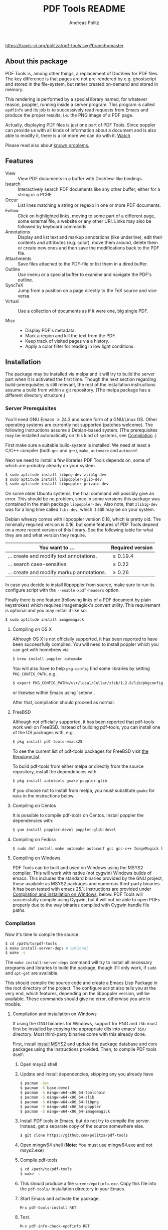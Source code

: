 #+TITLE:     PDF Tools README
#+AUTHOR:    Andreas Politz
#+EMAIL:     politza@fh-trier.de

[[https://travis-ci.org/politza/pdf-tools.svg?branch%3Dmaster][https://travis-ci.org/politza/pdf-tools.svg?branch=master]]
[[http://stable.melpa.org/#/pdf-tools][http://stable.melpa.org/packages/pdf-tools-badge.svg]]
[[http://melpa.org/#/pdf-tools][http://melpa.org/packages/pdf-tools-badge.svg]]



** About this package
   PDF Tools is, among other things, a replacement of DocView for PDF
   files.  The key difference is that pages are not pre-rendered by
   e.g. ghostscript and stored in the file-system, but rather created
   on-demand and stored in memory.

   This rendering is performed by a special library named, for
   whatever reason, poppler, running inside a server program.  This
   program is called ~epdfinfo~ and its job is to successively
   read requests from Emacs and produce the proper results, i.e. the
   PNG image of a PDF page.

   Actually, displaying PDF files is just one part of PDF Tools.
   Since poppler can provide us with all kinds of information about a
   document and is also able to modify it, there is a lot more we can
   do with it. [[http://www.dailymotion.com/video/x2bc1is_pdf-tools-tourdeforce_tech?forcedQuality%3Dhd720][Watch]]

   Please read also about [[#known-problems][known problems.]]

** Features
   + View :: View PDF documents in a buffer with DocView-like
             bindings.
   + Isearch :: Interactively search PDF documents like any other
                buffer, either for a string or a PCRE.
   + Occur :: List lines matching a string or regexp in one or more
              PDF documents.
   + Follow ::
    Click on highlighted links, moving to some part of a different
    page, some external file, a website or any other URI.  Links may
    also be followed by keyboard commands.
   + Annotations :: Display and list text and markup annotations (like
                    underline), edit their contents and attributes
                    (e.g. color), move them around, delete them or
                    create new ones and then save the modifications
                    back to the PDF file.
   + Attachments :: Save files attached to the PDF-file or list them
                    in a dired buffer.
   + Outline :: Use imenu or a special buffer to examine and navigate
                the PDF's outline.
   + SyncTeX :: Jump from a position on a page directly to the TeX
                source and vice versa.
   + Virtual ::
    Use a collection of documents as if it were one, big single PDF.

   + Misc ::
     - Display PDF's metadata.
     - Mark a region and kill the text from the PDF.
     - Keep track of visited pages via a history.
     - Apply a color filter for reading in low light conditions.

** Installation
   The package may be installed via melpa and it will try to build the
   server part when it is activated the first time.  Though the next
   section regarding build-prerequisites is still relevant, the rest
   of the installation instructions assume a build from within a git
   repository. (The melpa package has a different directory
   structure.)

*** Server Prerequisites
    You'll need GNU Emacs \ge 24.3 and some form of a GNU/Linux OS.
    Other operating systems are currently not supported (patches
    welcome).  The following instructions assume a Debian-based
    system. (The prerequisites may be installed automatically on this
    kind of systems, see [[#compilation][Compilation]] .)

    First make sure a suitable build-system is installed.  We need at
    least a C/C++ compiler (both ~gcc~ and ~g++~), ~make~, ~automake~
    and ~autoconf~.

    Next we need to install a few libraries PDF Tools depends on, some
    of which are probably already on your system.
#+begin_src sh
  $ sudo aptitude install libpng-dev zlib1g-dev
  $ sudo aptitude install libpoppler-glib-dev
  $ sudo aptitude install libpoppler-private-dev
#+end_src
    On some older Ubuntu systems, the final command will possibly give
    an error.  This should be no problem, since in some versions this
    package was contained in the main package ~libpoppler-dev~.  Also
    note, that ~zlib1g-dev~ was for a long time called ~libz-dev~,
    which it still may be on your system.

    Debian wheezy comes with libpoppler version 0.18, which is pretty
    old.  The minimally required version is 0.16, but some features of
    PDF Tools depend on a more recent version of this library.  See
    the following table for what they are and what version they
    require.

    | You want to ...                           | Required version |
    |-------------------------------------------+------------------|
    | ... create and modify text annotations.   | \ge 0.19.4       |
    | ... search case-sensitive.                | \ge 0.22         |
    | ... create and modify markup annotations. | \ge 0.26         |
    |-------------------------------------------+------------------|

    In case you decide to install libpoppler from source, make sure
    to run its configure script with the ~--enable-xpdf-headers~
    option.

    Finally there is one feature (following links of a PDF document by
    plain keystrokes) which requires imagemagick's convert utility.
    This requirement is optional and you may install it like so:
#+begin_src sh
  $ sudo aptitude install imagemagick
#+end_src
**** Compiling on OS X
     Although OS X is not officially supported, it has been reported
     to have been successfully compiled.  You will need to install
     poppler which you can get with homebrew via
#+BEGIN_SRC sh
  $ brew install poppler automake
#+END_SRC

     You will also have to help ~pkg-config~ find some libraries by
     setting ~PKG_CONFIG_PATH~, e.g.
#+BEGIN_SRC sh
  $ export PKG_CONFIG_PATH=/usr/local/Cellar/zlib/1.2.8/lib/pkgconfig:/usr/local/lib/pkgconfig:/opt/X11/lib/pkgconfig
#+END_SRC
     or likewise within Emacs using `setenv`.

     After that, compilation should proceed as normal.
**** FreeBSD
     Although not officially supported, it has been reported that
     pdf-tools work well on FreeBSD.  Instead of building pdf-tools, you
     can install one of the OS packages with, e.g.
#+BEGIN_SRC sh
  $ pkg install pdf-tools-emacs25
#+END_SRC
     To see the current list of pdf-tools packages for FreeBSD visit
     [[https://repology.org/metapackages/?search=pdf-tools&inrepo=freebsd][the Repology list]].

     To build pdf-tools from either melpa or directly from the source
     repository, install the dependencies with
#+BEGIN_SRC sh
  $ pkg install autotools gmake poppler-glib
#+END_SRC

     If you choose not to install from melpa, you must substitute
    ~gmake~ for ~make~ in the instructions below.
**** Compiling on Centos
     It is possible to compile pdf-tools on Centos. Install poppler the dependencies with:
#+BEGIN_SRC sh
  $ yum install poppler-devel poppler-glib-devel
#+END_SRC

**** Compiling on Fedora
#+BEGIN_SRC sh
  $ sudo dnf install make automake autoconf gcc gcc-c++ ImageMagick libpng-devel zlib-devel poppler-glib-devel
#+END_SRC

**** Compiling on Windows
     PDF Tools can be built and used on Windows using the MSYS2
     compiler. This will work with native (not cygwin) Windows builds of
     emacs. This includes the standard binaries provided by the GNU
     project, those available as MSYS2 packages and numerous third-party
     binaries. It has been tested with emacs 25.1. Instructions are
     provided under [[#compilation-and-installation-on-windows][Compilation and installation on Windows]], below.
     PDF Tools will successfully compile using Cygwin, but it will not be 
     able to open PDFs properly due to the way binaries compiled with Cygwin
     handle file paths.

*** Compilation
    :PROPERTIES:
    :CUSTOM_ID: compilation
    :END:
    Now it's time to compile the source.
#+begin_src sh
    $ cd /path/to/pdf-tools
    $ make install-server-deps # optional
    $ make -s
#+end_src
    The ~make install-server-deps~ command will try to install all
    necessary programs and libraries to build the package, though
    it'll only work, if ~sudo~ and ~apt-get~ are available.

    This should compile the source code and create a Emacs Lisp
    Package in the root directory of the project. The configure script
    also tells you at the very end, which features, depending on the
    libpoppler version, will be available.  These commands should give
    no error, otherwise you are in trouble.
**** Compilation and installation on Windows
      If using the GNU binaries for Windows, support for PNG and zlib
      must first be installed by copying the appropriate dlls into
      emacs' ~bin/~ directory. Most third-party binaries come with this
      already done.

      First, install [[http://www.msys2.org/][install MSYS2]] and update
      the package database and core packages using the instructions
      provided. Then, to compile PDF tools itself:

      1. Open msys2 shell

      2. Update and install dependencies, skipping any you already have
         #+BEGIN_SRC sh
         $ pacman -Syu
         $ pacman -S base-devel
         $ pacman -S mingw-w64-x86_64-toolchain
         $ pacman -S mingw-w64-x86_64-zlib
         $ pacman -S mingw-w64-x86_64-libpng
         $ pacman -S mingw-w64-x86_64-poppler
         $ pacman -S mingw-w64-x86_64-imagemagick
         #+END_SRC

      3. Install PDF tools in Emacs, but do not try to compile the
         server. Instead, get a separate copy of the source somewhere
         else.
         #+BEGIN_SRC sh
         $ git clone https://github.com/politza/pdf-tools
         #+END_SRC

      4. Open mingw64 shell (*Note:* You must use mingw64.exe and not msys2.exe)

      5. Compile pdf-tools
         #+BEGIN_SRC sh
         $ cd /path/to/pdf-tools
         $ make -s
         #+END_SRC

      6. This should produce a file ~server/epdfinfo.exe~. Copy this file
         into the ~pdf-tools/~ installation directory in your Emacs.

      7. Start Emacs and activate the package.
         #+BEGIN_SRC
         M-x pdf-tools-install RET
         #+END_SRC

      8. Test.
         #+BEGIN_SRC
         M-x pdf-info-check-epdfinfo RET
         #+END_SRC

      If this is successful, ~(pdf-tools-install)~ can be added to Emacs'
      config. Note that libraries from other GNU utilities, such as Git
      for Windows, may interfere with those needed by PDF Tools.
      ~pdf-info-check-epdinfo~ will succeed, but errors occur when trying
      to view a PDF file. This can be fixed by ensuring that the MSYS
      libraries are always preferred in emacs:

 #+BEGIN_SRC emacs-lisp
 (setenv "PATH" (concat "C:\\msys64\\mingw64\\bin;" (getenv "PATH")))
 #+END_SRC

*** ELisp Prerequisites
    This package depends on the following Elisp packages, which should
    be installed before installing the Pdf Tools package.

    | Package   | Required version                 |
    |-----------+----------------------------------|
    | [[https://elpa.gnu.org/packages/let-alist.html][let-alist]] | >= 1.0.4 (comes with Emacs 25.2) |
    | [[http://melpa.org/#/tablist][tablist]]   | >= 0.70                          |
    |-----------+----------------------------------|

*** Installing
    If ~make~ produced the ELP file ~pdf-tools-${VERSION}.tar~ you are
    fine.  This package contains all the necessary files for Emacs
    and may be installed by either using
#+begin_src sh
    $ make install-package
#+end_src
    or executing the Emacs command
#+begin_src elisp
  M-x package-install-file RET pdf-tools-${VERSION}.tar RET
#+end_src

  To complete the installation process, you need to activate the
  package by putting
#+begin_src elisp
  (pdf-tools-install)
#+end_src
  somewhere in your ~.emacs~. Next you probably want to take a look at
  the various features of what you've just installed.  The following
  two commands might be of help for doing so.
#+begin_src elisp
  M-x pdf-tools-help RET
  M-x pdf-tools-customize RET
#+end_src

*** Updating
    Some day you might want to update this package via ~git pull~ and
    then reinstall it.  Sometimes this may fail, especially if
    Lisp-Macros are involved and the version hasn't changed.  To avoid
    this kind of problems, you should delete the old package via
    ~list-packages~, restart Emacs and then reinstall the package.

    This also applies when updating via package and melpa.

** Known problems
    :PROPERTIES:
    :CUSTOM_ID: known-problems
    :END:

*** linum-mode
    PDF Tools does not work well together with ~linum-mode~ and
    activating it in a ~pdf-view-mode~, e.g. via ~global-linum-mode~,
    might make Emacs choke.

*** auto-revert
    Autorevert works by polling the file-system every
    ~auto-revert-interval~ seconds, optionally combined with some
    event-based reverting via [[https://www.gnu.org/software/emacs/manual/html_node/elisp/File-Notifications.html][file notification]].  But this currently
    does not work reliably, such that Emacs may revert the PDF-buffer
    while the corresponding file is still being written to (e.g. by
    LaTeX), leading to a potential error.

    With a recent [[https://www.gnu.org/software/auctex/][auctex]] installation, you might want to put the
    following somewhere in your dotemacs, which will revert the PDF-buffer
    *after* the TeX compilation has finished.
#+BEGIN_SRC emacs-lisp
  (add-hook 'TeX-after-compilation-finished-functions #'TeX-revert-document-buffer)
#+END_SRC
** Some keybindings

| Navigation                                 |                       |
|--------------------------------------------+-----------------------|
| Scroll Up / Down by page-full              | ~space~ / ~backspace~ |
| Scroll Up / Down by line                   | ~C-p~ / ~C-n~         |
| Scroll Right / Left                        | ~C-f~ / ~C-b~         |
| Top of Page / Bottom of Page               | ~<~ / ~>~             |
| Next Page / Previous Page                  | ~n~ / ~p~             |
| First Page / Last Page                     | ~M-<~ / ~M->~         |
| Incremental Search Forward / Backward      | ~C-s~ / ~C-r~         |
| Occur (list all lines containing a phrase) | ~M-s o~               |
| Jump to Occur Line                         | ~RETURN~              |
| Pick a Link and Jump                       | ~F~                   |
| Incremental Search in Links                | ~f~                   |
| History Back / Forwards                    | ~B~ / ~F~             |
| Display Outline                            | ~o~                   |
| Jump to Section from Outline               | ~RETURN~              |
| Jump to Page                               | ~M-g g~               |

| Display                                  |                 |
|------------------------------------------+-----------------|
| Zoom in / Zoom out                       | ~+~ / ~-~       |
| Fit Height / Fit Width / Fit Page        | ~H~ / ~W~ / ~P~ |
| Trim margins (set slice to bounding box) | ~s b~           |
| Reset margins                            | ~s r~           |
| Reset Zoom                               | 0               |

| Annotations                   |                                                 |
|-------------------------------+-------------------------------------------------|
| List Annotations              | ~C-c C-a l~                                     |
| Jump to Annotations from List | ~SPACE~                                         |
| Mark Annotation for Deletion  | ~d~                                             |
| Delete Marked Annotations     | ~x~                                             |
| Unmark Annotations            | ~u~                                             |
| Close Annotation List         | ~q~                                             |
| Add and edit annotations      | via Mouse selection and left-click context menu |

| Syncing with Auctex              |             |
|----------------------------------+-------------|
| jump to PDF location from source | ~C-c C-g~   |
| jump source location from PDF    | ~C-mouse-1~ |

| Miscellaneous                                 |           |
|-----------------------------------------------+-----------|
| Refresh File (e.g., after recompiling source) | ~g~       |
| Print File                                    | ~C-c C-p~ |

# Local Variables:
# mode: org
# End:
